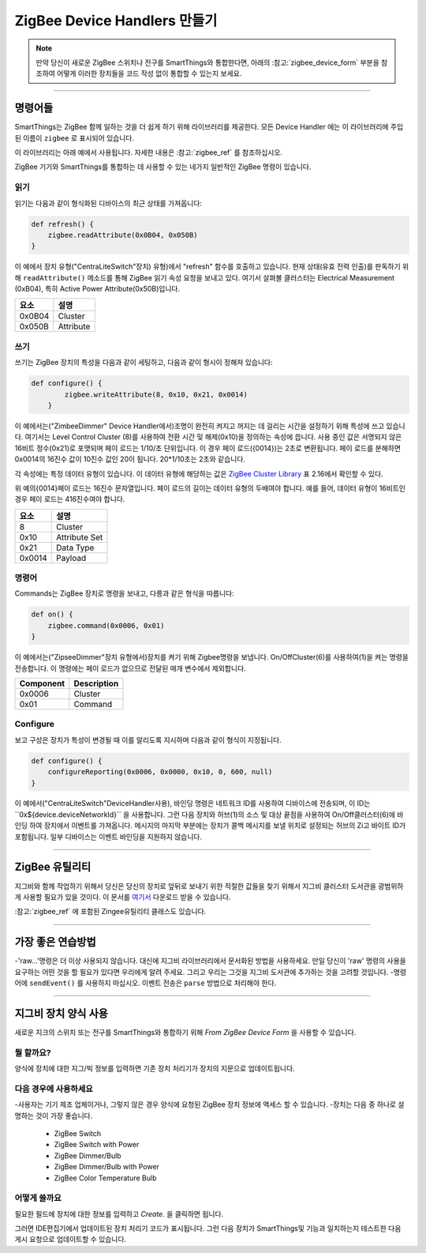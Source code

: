 ZigBee Device Handlers 만들기
===============================

.. note::

        만약 당신이 새로운 ZigBee 스위치나 전구를 SmartThings와 통합한다면, 아래의 :참고:`zigbee_device_form` 부분을 참조하여 어떻게 이러한 장치들을 코드 작성 없이 통합할 수 있는지 보세요.

----

명령어들
--------

SmartThings는 ZigBee 함께 일하는 것을 더 쉽게 하기 위해 라이브러리를 제공한다.
모든 Device Handler 에는 이 라이브러리에 주입된 이름이 ``zigbee`` 로 표시되어 있습니다.

이 라이브러리는 아래 예에서 사용됩니다.
자세한 내용은 :참고:`zigbee_ref` 를 참조하십시오.

ZigBee  기기와 SmartThings를 통합하는 데 사용할 수 있는 네가지 일반적인 ZigBee 명령이 있습니다.

읽기
^^^^

읽기는  다음과 같이 형식화된 디바이스의 최근 상태를 가져옵니다:

.. code-block:: groovy

    def refresh() {
        zigbee.readAttribute(0x0B04, 0x050B)
    }

이 예에서 장치 유형("CentraLiteSwitch"장치)
유형)에서 "refresh" 함수를 호출하고 있습니다.
현재 상태(유효 전력 인출)를 판독하기 위해 ``readAttribute()`` 메소드를 통해 ZigBee  읽기 속성 요청을 보내고 있다.
여기서 살펴볼 클러스터는 Electrical Measurement (0xB04), 특히 Active Power Attribute(0x50B)입니다.

+-------------------------------+-----------------------------+
| 요소                          | 설명                        |
+===============================+=============================+
|0x0B04                         | Cluster                     |
+-------------------------------+-----------------------------+
|0x050B                         | Attribute                   |
+-------------------------------+-----------------------------+

쓰기
^^^^^

쓰기는 ZigBee 장치의 특성을 다음과 같이 세팅하고, 다음과 같이 형시이 정해져 있습니다:

.. code-block:: groovy

    def configure() {
            zigbee.writeAttribute(8, 0x10, 0x21, 0x0014)
        }

이 예에서는("ZimbeeDimmer" Device Handler에서)조명이 완전히 켜지고 꺼지는 데 걸리는 시간을 설정하기 위해 특성에 쓰고 있습니다.
여기서는 Level Control Cluster (8)를 사용하여 전환 시간 및 해제(0x10)을 정의하는 속성에 씁니다.
사용 중인 값은 서명되지 않은 16비트 정수(0x21)로 포맷되며 페이 로드는 1/10/초 단위입니다.
이 경우 페이 로드({0014})는 2초로 변환됩니다.
페이 로드를 분해하면 0x0014의 16진수 값이 10진수 값인 20이 됩니다. 20*1/10초는 2초와 같습니다.

각 속성에는 특정 데이터 유형이 있습니다.
이 데이터 유형에 해당하는 값은 `ZigBee Cluster Library <http://www.zigbee.org/download/standards-zigbee-cluster-library/>`__ 표 2.16에서 확인할 수 있다.


.. note::
위 예의{0014}페이 로드는 16진수 문자열입니다. 페이 로드의 길이는 데이터 유형의 두배여야 합니다. 예를 들어, 데이터 유형이 16비트인 경우 페이 로드는 416진수여야 합니다.

+-------------------------------+-----------------------------+
| 요소                          | 설명                        |
+===============================+=============================+
|8                              |Cluster                      |
+-------------------------------+-----------------------------+
|0x10                           |Attribute Set                |
+-------------------------------+-----------------------------+
|0x21                           |Data Type                    |
+-------------------------------+-----------------------------+
|0x0014                         |Payload                      |
+-------------------------------+-----------------------------+

명령어
^^^^^^^

Commands는 ZigBee 장치로 명령을 보내고, 다릉과 같은 형식을 따릅니다:

.. code-block:: groovy

    def on() {
        zigbee.command(0x0006, 0x01)
    }

이 예에서는("ZipseeDimmer"장치 유형에서)장치를 켜기 위해 Zigbee명령을 보냅니다.
On/OffCluster(6)를 사용하여(1)을 켜는 명령을 전송합니다.
이 명령에는 페이 로드가 없으므로 전달된 매개 변수에서 제외합니다.

+-------------------------------+-----------------------------+
| Component                     | Description                 |
+===============================+=============================+
|0x0006                         |Cluster                      |
+-------------------------------+-----------------------------+
|0x01                           |Command                      |
+-------------------------------+-----------------------------+

Configure
^^^^^^^^^

보고 구성은 장치가 특성이 변경될 때 이를 알리도록 지시하며 다음과 같이 형식이 지정됩니다.

.. code-block:: groovy

    def configure() {
        configureReporting(0x0006, 0x0000, 0x10, 0, 600, null)
    }

이 예에서("CentraLiteSwitch"DeviceHandler사용), 바인딩 명령은 네트워크 ID를 사용하여 디바이스에 전송되며, 이 ID는``0x${device.deviceNetworkId}`` 을 사용합니다.
그런 다음 장치와 허브(1)의 소스 및 대상 끝점을 사용하여 On/Off클러스터(6)에 바인딩 하여 장치에서 이벤트를 가져옵니다.
메시지의 마지막 부분에는 장치가 콜백 메시지를 보낼 위치로 설정되는 허브의 Zi고 바이트 ID가 포함됩니다.
일부 디바이스는 이벤트 바인딩을 지원하지 않습니다.

+-------------------------------+-----------------------------+
| 요소                          | 설명                         |
+===============================+=============================+
|0x0006                         |Cluster                      |
+-------------------------------+-----------------------------+
|0x0000                         |Attribute ID                 |
+-------------------------------+-----------------------------+
|0x10                           |Boolean data type            |
+-------------------------------+-----------------------------+
|0                              |Minimum report time          |
+-------------------------------+-----------------------------+
|600                            |Maximum report time          |
+-------------------------------+-----------------------------+
|null                           |Reportable change (discrete) |
+-------------------------------+-----------------------------+

----

ZigBee 유틸리티
----------------

지그비와 함께 작업하기 위해서 당신은 당신의 장치로 앞뒤로 보내기 위한 적절한 값들을 찾기 위해서 지그비 클러스터 도서관을 광범위하게 사용할 필요가 있을 것이다.
이 문서를  `여기서 <http://www.zigbee.org/download/standards-zigbee-cluster-library/>`__ 다운로드 받을 수 있습니다.

:참고:`zigbee_ref` 에 포함된 Zingee유틸리티 클래스도 있습니다.

----

가장 좋은 연습방법
--------------

-'raw...'명령은 더 이상 사용되지 않습니다. 대신에 지그비 라이브러리에서 문서화된 방법을 사용하세요. 만일 당신이 'raw' 명령의 사용을 요구하는 어떤 것을 할 필요가 있다면 우리에게 알려 주세요. 그리고 우리는 그것을 지그비 도서관에 추가하는 것을 고려할 것입니다.
-명령어에 ``sendEvent()`` 를 사용하지 마십시오. 이벤트 전송은 ``parse`` 방법으로 처리해야 한다.

----

.. _zigbee_device_form:

지그비 장치 양식 사용
----------------------------

새로운 지크의 스위치 또는 전구를 SmartThings와 통합하기 위해 *From ZigBee Device Form* 을 사용할 수 있습니다.

.. image:: ../img/device-types/zigbee-form.png

뭘 할까요?
^^^^^^^^^^^^

양식에 장치에 대한 지그/빅 정보를 입력하면 기존 장치 처리기가 장치의 지문으로 업데이트됩니다.

다음 경우에 사용하세요
^^^^^^^^^

-사용자는 기기 제조 업체이거나, 그렇지 않은 경우 양식에 요청된 ZigBee 장치 정보에 액세스 할 수 있습니다.
-장치는 다음 중 하나로 설명하는 것이 가장 좋습니다.

    - ZigBee Switch
    - ZigBee Switch with Power
    - ZigBee Dimmer/Bulb
    - ZigBee Dimmer/Bulb with Power
    - ZigBee Color Temperature Bulb

어떻게 쓸까요
^^^^^^^^^^

필요한 필드에 장치에 대한 정보를 입력하고 *Create.* 을 클릭하면 됩니다.

그러면 IDE편집기에서 업데이트된 장치 처리기 코드가 표시됩니다.
그런 다음 장치가 SmartThings및 기능과 일치하는지 테스트한 다음 게시 요청으로 업데이트할 수 있습니다.
